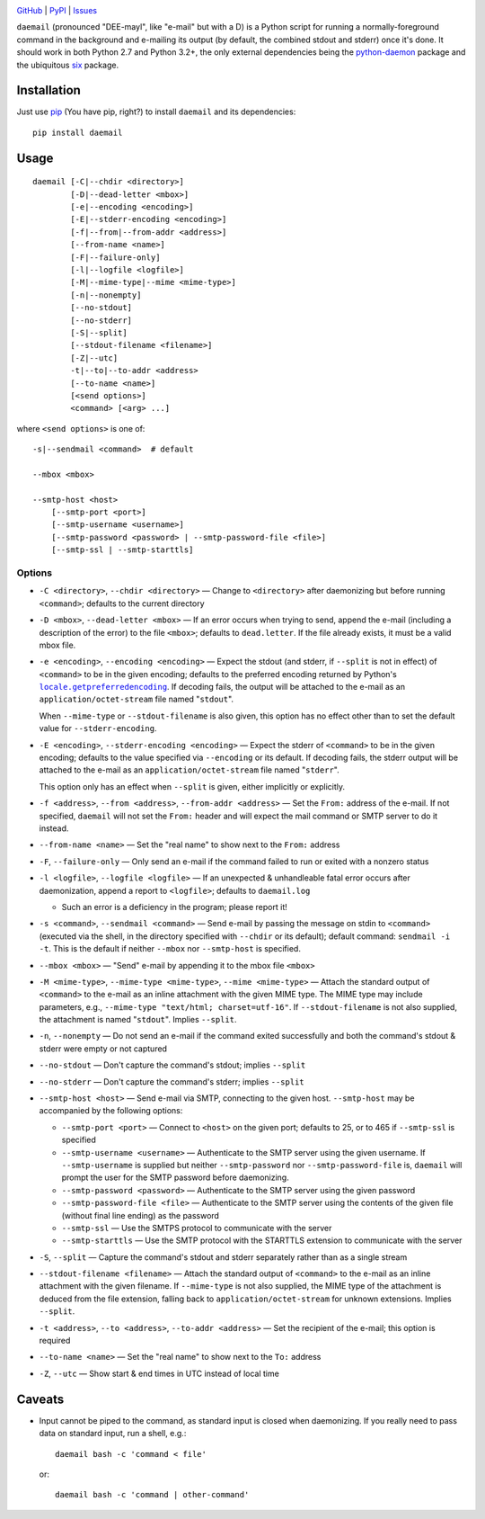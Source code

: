.. image:: http://www.repostatus.org/badges/latest/active.svg
    :target: http://www.repostatus.org/#active
    :alt: Project Status: Active - The project has reached a stable, usable
          state and is being actively developed.

.. image:: https://img.shields.io/pypi/pyversions/daemail.svg

.. image:: https://img.shields.io/github/license/jwodder/daemail.svg?maxAge=2592000
    :target: https://opensource.org/licenses/MIT
    :alt: MIT License

`GitHub <https://github.com/jwodder/daemail>`_
| `PyPI <https://pypi.python.org/pypi/daemail>`_
| `Issues <https://github.com/jwodder/daemail/issues>`_

``daemail`` (pronounced "DEE-mayl", like "e-mail" but with a D) is a Python
script for running a normally-foreground command in the background and
e-mailing its output (by default, the combined stdout and stderr) once it's
done.  It should work in both Python 2.7 and Python 3.2+, the only external
dependencies being the `python-daemon
<https://pypi.python.org/pypi/python-daemon>`_ package and the ubiquitous `six
<https://pypi.python.org/pypi/six>`_ package.


Installation
============

Just use `pip <https://pip.pypa.io/>`_ (You have pip, right?) to install
``daemail`` and its dependencies::

    pip install daemail


Usage
=====

::

    daemail [-C|--chdir <directory>]
            [-D|--dead-letter <mbox>]
            [-e|--encoding <encoding>]
            [-E|--stderr-encoding <encoding>]
            [-f|--from|--from-addr <address>]
            [--from-name <name>]
            [-F|--failure-only]
            [-l|--logfile <logfile>]
            [-M|--mime-type|--mime <mime-type>]
            [-n|--nonempty]
            [--no-stdout]
            [--no-stderr]
            [-S|--split]
            [--stdout-filename <filename>]
            [-Z|--utc]
            -t|--to|--to-addr <address>
            [--to-name <name>]
            [<send options>]
            <command> [<arg> ...]

where ``<send options>`` is one of::

    -s|--sendmail <command>  # default

    --mbox <mbox>

    --smtp-host <host>
        [--smtp-port <port>]
        [--smtp-username <username>]
        [--smtp-password <password> | --smtp-password-file <file>]
        [--smtp-ssl | --smtp-starttls]


Options
-------

- ``-C <directory>``, ``--chdir <directory>`` — Change to ``<directory>`` after
  daemonizing but before running ``<command>``; defaults to the current
  directory

- ``-D <mbox>``, ``--dead-letter <mbox>`` — If an error occurs when trying to
  send, append the e-mail (including a description of the error) to the file
  ``<mbox>``; defaults to ``dead.letter``.  If the file already exists, it must
  be a valid mbox file.

- ``-e <encoding>``, ``--encoding <encoding>`` — Expect the stdout (and stderr,
  if ``--split`` is not in effect) of ``<command>`` to be in the given
  encoding; defaults to the preferred encoding returned by Python's
  |getpreferredencoding|_.  If decoding fails, the output will be attached to
  the e-mail as an ``application/octet-stream`` file named "``stdout``".

  When ``--mime-type`` or ``--stdout-filename`` is also given, this option has
  no effect other than to set the default value for ``--stderr-encoding``.

- ``-E <encoding>``, ``--stderr-encoding <encoding>`` — Expect the stderr of
  ``<command>`` to be in the given encoding; defaults to the value specified
  via ``--encoding`` or its default.  If decoding fails, the stderr output will
  be attached to the e-mail as an ``application/octet-stream`` file named
  "``stderr``".

  This option only has an effect when ``--split`` is given, either implicitly
  or explicitly.

- ``-f <address>``, ``--from <address>``, ``--from-addr <address>`` — Set the
  ``From:`` address of the e-mail.  If not specified, ``daemail`` will not set
  the ``From:`` header and will expect the mail command or SMTP server to do it
  instead.

- ``--from-name <name>`` — Set the "real name" to show next to the ``From:``
  address

- ``-F``, ``--failure-only`` — Only send an e-mail if the command failed to run
  or exited with a nonzero status

- ``-l <logfile>``, ``--logfile <logfile>`` — If an unexpected & unhandleable
  fatal error occurs after daemonization, append a report to ``<logfile>``;
  defaults to ``daemail.log``

  - Such an error is a deficiency in the program; please report it!

- ``-s <command>``, ``--sendmail <command>`` — Send e-mail by passing the
  message on stdin to ``<command>`` (executed via the shell, in the directory
  specified with ``--chdir`` or its default); default command: ``sendmail -i
  -t``.  This is the default if neither ``--mbox`` nor ``--smtp-host`` is
  specified.

- ``--mbox <mbox>`` — "Send" e-mail by appending it to the mbox file ``<mbox>``

- ``-M <mime-type>``, ``--mime-type <mime-type>``, ``--mime <mime-type>`` —
  Attach the standard output of ``<command>`` to the e-mail as an inline
  attachment with the given MIME type.  The MIME type may include parameters,
  e.g., ``--mime-type "text/html; charset=utf-16"``.  If ``--stdout-filename``
  is not also supplied, the attachment is named "``stdout``".  Implies
  ``--split``.

- ``-n``, ``--nonempty`` — Do not send an e-mail if the command exited
  successfully and both the command's stdout & stderr were empty or not
  captured

- ``--no-stdout`` — Don't capture the command's stdout; implies ``--split``

- ``--no-stderr`` — Don't capture the command's stderr; implies ``--split``

- ``--smtp-host <host>`` — Send e-mail via SMTP, connecting to the given host.
  ``--smtp-host`` may be accompanied by the following options:

  - ``--smtp-port <port>`` — Connect to ``<host>`` on the given port; defaults
    to 25, or to 465 if ``--smtp-ssl`` is specified

  - ``--smtp-username <username>`` — Authenticate to the SMTP server using the
    given username.  If ``--smtp-username`` is supplied but neither
    ``--smtp-password`` nor ``--smtp-password-file`` is, ``daemail`` will
    prompt the user for the SMTP password before daemonizing.

  - ``--smtp-password <password>`` — Authenticate to the SMTP server using the
    given password

  - ``--smtp-password-file <file>`` — Authenticate to the SMTP server using the
    contents of the given file (without final line ending) as the password

  - ``--smtp-ssl`` — Use the SMTPS protocol to communicate with the server

  - ``--smtp-starttls`` — Use the SMTP protocol with the STARTTLS extension to
    communicate with the server

- ``-S``, ``--split`` — Capture the command's stdout and stderr separately
  rather than as a single stream

- ``--stdout-filename <filename>`` — Attach the standard output of
  ``<command>`` to the e-mail as an inline attachment with the given filename.
  If ``--mime-type`` is not also supplied, the MIME type of the attachment is
  deduced from the file extension, falling back to ``application/octet-stream``
  for unknown extensions.  Implies ``--split``.

- ``-t <address>``, ``--to <address>``, ``--to-addr <address>`` — Set the
  recipient of the e-mail; this option is required

- ``--to-name <name>`` — Set the "real name" to show next to the ``To:``
  address

- ``-Z``, ``--utc`` — Show start & end times in UTC instead of local time


Caveats
=======
- Input cannot be piped to the command, as standard input is closed when
  daemonizing.  If you really need to pass data on standard input, run a shell,
  e.g.::

    daemail bash -c 'command < file'

  or::

    daemail bash -c 'command | other-command'


.. |getpreferredencoding| replace:: ``locale.getpreferredencoding``
.. _getpreferredencoding: https://docs.python.org/3/library/locale.html#locale.getpreferredencoding
